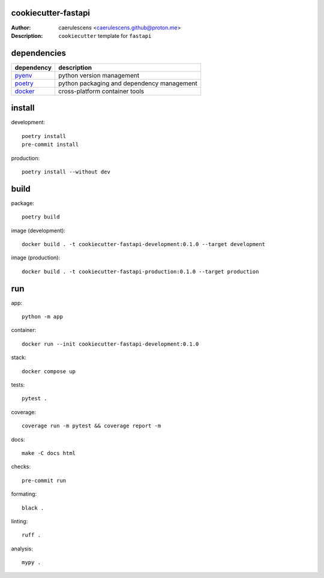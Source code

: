 ======================
 cookiecutter-fastapi
======================

:Author: caerulescens <caerulescens.github@proton.me>
:Description: ``cookiecutter`` template for ``fastapi``

==============
 dependencies
==============

+------------+--------------------------------------------+
| dependency | description                                |
+============+============================================+
| `pyenv`_   | python version management                  |
+------------+--------------------------------------------+
| `poetry`_  | python packaging and dependency management |
+------------+--------------------------------------------+
| `docker`_  | cross-platform container tools             |
+------------+--------------------------------------------+

=========
 install
=========

development::

    poetry install
    pre-commit install

production::

    poetry install --without dev

=======
 build
=======

package::

    poetry build

image (development)::

    docker build . -t cookiecutter-fastapi-development:0.1.0 --target development

image (production)::

    docker build . -t cookiecutter-fastapi-production:0.1.0 --target production

=====
 run
=====

app::

    python -m app

container::

    docker run --init cookiecutter-fastapi-development:0.1.0

stack::

    docker compose up

tests::

    pytest .

coverage::

    coverage run -m pytest && coverage report -m

docs::

    make -C docs html

checks::

    pre-commit run

formating::

    black .

linting::

    ruff .

analysis::

    mypy .

.. _pyenv: https://github.com/pyenv
.. _poetry: https://github.com/python-poetry
.. _docker: https://github.com/docker
